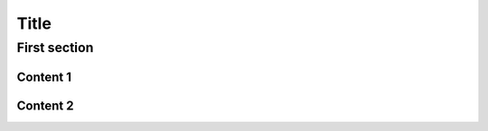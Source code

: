 .. ref: https://attakei.github.io/sphinx-revealjs/#/2/1

Title
=====

First section
-------------

Content 1
^^^^^^^^^

Content 2
^^^^^^^^^
